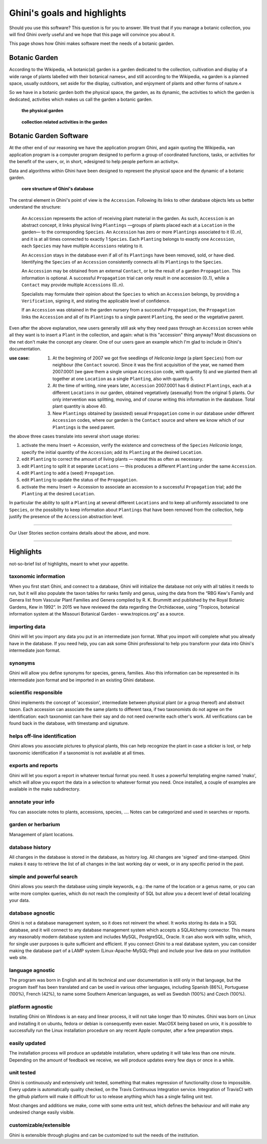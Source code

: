 Ghini's goals and highlights
===============================

Should you use this software? This question is for you to answer. We trust
that if you manage a botanic collection, you will find Ghini overly useful
and we hope that this page will convince you about it.

This page shows how Ghini makes software meet the needs of a botanic garden.

Botanic Garden
--------------------------------------------------------

According to the Wikipedia, »A botanic(al) garden is a garden dedicated to
the collection, cultivation and display of a wide range of plants labelled
with their botanical names«, and still according to the Wikipedia, »a
garden is a planned space, usually outdoors, set aside for the display,
cultivation, and enjoyment of plants and other forms of nature.«

So we have in a botanic garden both the physical space, the garden, as its
dynamic, the activities to which the garden is dedicated, activities which
makes us call the garden a botanic garden.

.. figure:: images/garden_worries_1.png

   **the physical garden**

.. figure:: images/garden_worries_2.png

   **collection related activities in the garden**

Botanic Garden Software
-----------------------------------------------

At the other end of our reasoning we have the application program Ghini, and
again quoting the Wikipedia, »an application program is a computer program
designed to perform a group of coordinated functions, tasks, or activities
for the benefit of the user«, or, in short, »designed to help people perform
an activity«.

Data and algorithms within Ghini have been designed to represent the
physical space and the dynamic of a botanic garden.

.. figure:: images/schemas/ghini-10.svg

   **core structure of Ghini's database**

The central element in Ghini's point of view is the ``Accession``. Following
its links to other database objects lets us better understand the structure:

  An ``Accession`` represents the action of receiving plant material in
  the garden. As such, ``Accession`` is an abstract concept, it links
  physical living ``Plantings`` —groups of plants placed each at a
  ``Location`` in the garden— to the corresponding ``Species``. An
  ``Accession`` has zero or more ``Plantings`` associated to it (0..n), and
  it is at all times connected to exactly 1 ``Species``. Each ``Planting``
  belongs to exactly one ``Accession``, each ``Species`` may have multiple
  ``Accessions`` relating to it.

  An ``Accession`` stays in the database even if all of its ``Plantings``
  have been removed, sold, or have died. Identifying the ``Species`` of an
  ``Accession`` consistently connects all its ``Plantings`` to the
  ``Species``.

  An ``Accession`` may be obtained from an external ``Contact``, or be the
  result of a garden ``Propagation``.  This information is optional.  A
  successful ``Propagation`` trial can only result in one accession (0..1),
  while a ``Contact`` may provide multiple ``Accessions`` (0..n).

  Specialists may formulate their opinion about the ``Species`` to which an
  ``Accession`` belongs, by providing a ``Verification``, signing it, and
  stating the applicable level of confidence.

  If an ``Accession`` was obtained in the garden nursery from a successful
  ``Propagation``, the ``Propagation`` links the ``Accession`` and all of
  its ``Plantings`` to a single parent ``Planting``, the seed or the
  vegetative parent.

Even after the above explanation, new users generally still ask why they
need pass through an ``Accession`` screen while all they want is to insert a
``Plant`` in the collection, and again: what is this "accession" thing
anyway?  Most discussions on the net don't make the concept any clearer.
One of our users gave an example which I'm glad to include in Ghini's
documentation.

:use case: #. At the beginning of 2007 we got five seedlings of *Heliconia
              longa* (a plant ``Species``) from our neighbour (the
              ``Contact`` source). Since it was the first acquisition of the
              year, we named them 2007.0001 (we gave them a single unique
              ``Accession`` code, with quantity 5) and we planted them all
              together at one ``Location`` as a single ``Planting``, also
              with quantity 5.

           #. At the time of writing, nine years later, ``Accession``
              2007.0001 has 6 distinct ``Plantings``, each at a different
              ``Locations`` in our garden, obtained vegetatively (asexually)
              from the original 5 plants. Our only intervention was
              splitting, moving, and of course writing this information in
              the database. Total plant quantity is above 40.

           #. New ``Plantings`` obtained by (assisted) sexual ``Propagation``
              come in our database under different ``Accession`` codes, where
              our garden is the ``Contact`` source and where we know which of
              our ``Plantings`` is the seed parent.

the above three cases translate into several short usage stories:

#. activate the menu Insert → Accession, verify the existence and
   correctness of the ``Species`` *Heliconia longa*, specify the initial
   quantity of the ``Accession``; add its ``Planting`` at the desired
   ``Location``.
#. edit ``Planting`` to correct the amount of living plants — repeat this as
   often as necessary.
#. edit ``Planting`` to split it at separate ``Locations`` — this produces a
   different ``Planting`` under the same ``Accession``.
#. edit ``Planting`` to add a (seed) ``Propagation``.
#. edit ``Planting`` to update the status of the ``Propagation``.
#. activate the menu Insert → Accession to associate an accession to a
   successful ``Propagation`` trial; add the ``Planting`` at the desired
   ``Location``.

In particular the ability to split a ``Planting`` at several different
``Locations`` and to keep all uniformly associated to one ``Species``, or
the possibility to keep information about ``Plantings`` that have been
removed from the collection, help justify the presence of the ``Accession``
abstraction level.

-----------------------------------------------

Our User Stories section contains details about the above, and more.

-----------------------------------------------

Highlights
-------------------------------------------------------------
not-so-brief list of highlights, meant to whet your appetite.

taxonomic information
.....................

When you first start Ghini, and connect to a database, Ghini will
initialize the database not only with all tables it needs to run, but it
will also populate the taxon tables for ranks family and genus, using the
data from the “RBG Kew's Family and Genera list from Vascular Plant Families
and Genera compiled by R. K. Brummitt and published by the Royal Botanic
Gardens, Kew in 1992”.  In 2015 we have reviewed the data regarding the
Orchidaceae, using “Tropicos, botanical information system at the Missouri
Botanical Garden - www.tropicos.org” as a source.

importing data
..............

Ghini will let you import any data you put in an intermediate json
format. What you import will complete what you already have in the
database. If you need help, you can ask some Ghini professional to help you
transform your data into Ghini's intermediate json format.

synonyms
........

Ghini will allow you define synonyms for species, genera, families. Also
this information can be represented in its intermediate json format and be
imported in an existing Ghini database.

scientific responsible
......................

Ghini implements the concept of 'accession', intermediate between physical
plant (or a group thereof) and abstract taxon. Each accession can associate
the same plants to different taxa, if two taxonomists do not agree on the
identification: each taxonomist can have their say and do not need overwrite
each other's work. All verifications can be found back in the database, with
timestamp and signature.

helps off-line identification
.............................

Ghini allows you associate pictures to physical plants, this can help
recognize the plant in case a sticker is lost, or help taxonomic
identification if a taxonomist is not available at all times.

exports and reports
...................

Ghini will let you export a report in whatever textual format you need. It
uses a powerful templating engine named 'mako', which will allow you export
the data in a selection to whatever format you need. Once installed, a
couple of examples are available in the mako subdirectory.

annotate your info
..................

You can associate notes to plants, accessions, species, .... Notes can be
categorized and used in searches or reports.

garden or herbarium
...................

Management of plant locations.

database history
................

All changes in the database is stored in the database, as history log. All
changes are 'signed' and time-stamped.  Ghini makes it easy to retrieve the
list of all changes in the last working day or week, or in any specific
period in the past.

simple and powerful search
..........................

Ghini allows you search the database using simple keywords, e.g.: the name
of the location or a genus name, or you can write more complex queries,
which do not reach the complexity of SQL but allow you a decent level of
detail localizing your data.

database agnostic
.................

Ghini is not a database management system, so it does not reinvent the
wheel. It works storing its data in a SQL database, and it will connect to
any database management system which accepts a SQLAlchemy connector. This
means any reasonably modern database system and includes MySQL, PostgreSQL,
Oracle. It can also work with sqlite, which, for single user purposes is
quite sufficient and efficient. If you connect Ghini to a real database
system, you can consider making the database part of a LAMP system
(Linux-Apache-MySQL-Php) and include your live data on your institution web
site.

language agnostic
.................

The program was born in English and all its technical and user documentation
is still only in that language, but the program itself has been translated
and can be used in various other languages, including Spanish (86%),
Portuguese (100%), French (42%), to name some Southern American languages,
as well as Swedish (100%) and Czech (100%).

platform agnostic
.................

Installing Ghini on Windows is an easy and linear process, it will not take
longer than 10 minutes. Ghini was born on Linux and installing it on ubuntu,
fedora or debian is consequently even easier. MacOSX being based on unix, it
is possible to successfully run the Linux installation procedure on any
recent Apple computer, after a few preparation steps.

easily updated
..............

The installation process will produce an updatable installation, where
updating it will take less than one minute. Depending on the amount of
feedback we receive, we will produce updates every few days or once in a
while. 

unit tested
...........

Ghini is continuously and extensively unit tested, something that makes
regression of functionality close to impossible. Every update is
automatically quality checked, on the Travis Continuous Integration
service. Integration of TravisCI with the github platform will make it
difficult for us to release anything which has a single failing unit test.

Most changes and additions we make, come with some extra unit test, which
defines the behaviour and will make any undesired change easily visible.

customizable/extensible
.......................

Ghini is extensible through plugins and can be customized to suit the needs
of the institution.
